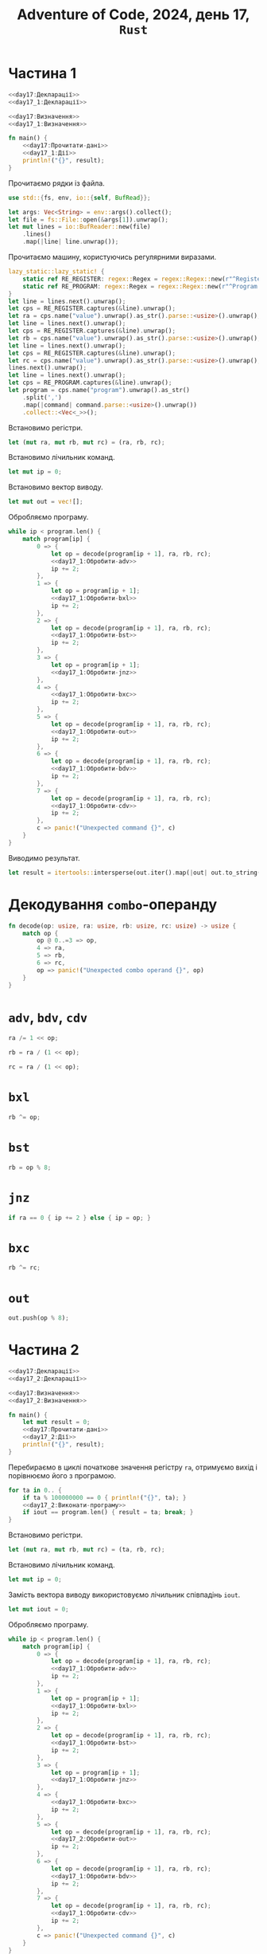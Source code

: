 #+title: Adventure of Code, 2024, день 17, =Rust=

* Частина 1

#+begin_src rust :noweb yes :mkdirp yes :tangle src/bin/day17_1.rs
  <<day17:Декларації>>
  <<day17_1:Декларації>>

  <<day17:Визначення>>
  <<day17_1:Визначення>>

  fn main() {
      <<day17:Прочитати-дані>>
      <<day17_1:Дії>>
      println!("{}", result);
  }
#+end_src

Прочитаємо рядки із файла.

#+begin_src rust :noweb-ref day17:Декларації
  use std::{fs, env, io::{self, BufRead}};
#+end_src

#+begin_src rust :noweb-ref day17:Прочитати-дані
  let args: Vec<String> = env::args().collect();
  let file = fs::File::open(&args[1]).unwrap();
  let mut lines = io::BufReader::new(file)
      .lines()
      .map(|line| line.unwrap());
#+end_src

Прочитаємо машину, користуючись регулярними виразами.

#+begin_src rust :noweb-ref day17:Прочитати-дані
  lazy_static::lazy_static! {
      static ref RE_REGISTER: regex::Regex = regex::Regex::new(r"^Register [ABC]: (?P<value>\d+)$").unwrap();
      static ref RE_PROGRAM: regex::Regex = regex::Regex::new(r"^Program: (?P<program>[\d,]+)$").unwrap();
  }
  let line = lines.next().unwrap();
  let cps = RE_REGISTER.captures(&line).unwrap();
  let ra = cps.name("value").unwrap().as_str().parse::<usize>().unwrap();
  let line = lines.next().unwrap();
  let cps = RE_REGISTER.captures(&line).unwrap();
  let rb = cps.name("value").unwrap().as_str().parse::<usize>().unwrap();
  let line = lines.next().unwrap();
  let cps = RE_REGISTER.captures(&line).unwrap();
  let rc = cps.name("value").unwrap().as_str().parse::<usize>().unwrap();
  lines.next().unwrap();
  let line = lines.next().unwrap();
  let cps = RE_PROGRAM.captures(&line).unwrap();
  let program = cps.name("program").unwrap().as_str()
      .split(',')
      .map(|command| command.parse::<usize>().unwrap())
      .collect::<Vec<_>>();
#+end_src

Встановимо регістри.

#+begin_src rust :noweb-ref day17_1:Дії
  let (mut ra, mut rb, mut rc) = (ra, rb, rc);
#+end_src

Встановимо лічильник команд.

#+begin_src rust :noweb-ref day17_1:Дії
  let mut ip = 0;
#+end_src

Встановимо вектор виводу.

#+begin_src rust :noweb-ref day17_1:Дії
  let mut out = vec![];
#+end_src

Обробляємо програму.

#+begin_src rust :noweb yes :noweb-ref day17_1:Дії
  while ip < program.len() {
      match program[ip] {
          0 => {
              let op = decode(program[ip + 1], ra, rb, rc);
              <<day17_1:Обробити-adv>>
              ip += 2;
          },
          1 => {
              let op = program[ip + 1];
              <<day17_1:Обробити-bxl>>
              ip += 2;
          }, 
          2 => {
              let op = decode(program[ip + 1], ra, rb, rc);
              <<day17_1:Обробити-bst>>
              ip += 2;
          },
          3 => {
              let op = program[ip + 1];
              <<day17_1:Обробити-jnz>>
          },
          4 => {
              <<day17_1:Обробити-bxc>>
              ip += 2;
          },
          5 => {
              let op = decode(program[ip + 1], ra, rb, rc);
              <<day17_1:Обробити-out>>
              ip += 2;
          },
          6 => {
              let op = decode(program[ip + 1], ra, rb, rc);
              <<day17_1:Обробити-bdv>>
              ip += 2;
          },
          7 => {
              let op = decode(program[ip + 1], ra, rb, rc);
              <<day17_1:Обробити-cdv>>
              ip += 2;
          }, 
          c => panic!("Unexpected command {}", c)
      }
  }
#+end_src

Виводимо результат.

#+begin_src rust :noweb-ref day17_1:Дії
  let result = itertools::intersperse(out.iter().map(|out| out.to_string()), ",".to_string()).collect::<String>();
#+end_src

* Декодування =combo=-операнду

#+begin_src rust :noweb-ref day17:Визначення
  fn decode(op: usize, ra: usize, rb: usize, rc: usize) -> usize {
      match op {
          op @ 0..=3 => op,
          4 => ra,
          5 => rb,
          6 => rc,
          op => panic!("Unexpected combo operand {}", op)
      }
  }
#+end_src

* =adv=, =bdv=, =cdv=

#+begin_src rust :noweb-ref day17_1:Обробити-adv
  ra /= 1 << op;
#+end_src

#+begin_src rust :noweb-ref day17_1:Обробити-bdv
  rb = ra / (1 << op);
#+end_src

#+begin_src rust :noweb-ref day17_1:Обробити-cdv
  rc = ra / (1 << op);
#+end_src

* =bxl=

#+begin_src rust :noweb-ref day17_1:Обробити-bxl
  rb ^= op;
#+end_src

* =bst=

#+begin_src rust :noweb-ref day17_1:Обробити-bst
  rb = op % 8;
#+end_src

* =jnz=

#+begin_src rust :noweb-ref day17_1:Обробити-jnz
  if ra == 0 { ip += 2 } else { ip = op; }
#+end_src

* =bxc=

#+begin_src rust :noweb-ref day17_1:Обробити-bxc
   rb ^= rc;
#+end_src

* =out=

#+begin_src rust :noweb-ref day17_1:Обробити-out
  out.push(op % 8);
#+end_src

* Частина 2

#+begin_src rust :noweb yes :mkdirp yes :tangle src/bin/day17_2.rs
  <<day17:Декларації>>
  <<day17_2:Декларації>>

  <<day17:Визначення>>
  <<day17_2:Визначення>>

  fn main() {
      let mut result = 0;
      <<day17:Прочитати-дані>>
      <<day17_2:Дії>>
      println!("{}", result);
  }
#+end_src

Перебираємо в циклі початкове значення регістру ~ra~, отримуємо вихід і порівнюємо його з програмою.

#+begin_src rust :noweb yes :noweb-ref day17_2:Дії
  for ta in 0.. {
      if ta % 100000000 == 0 { println!("{}", ta); }
      <<day17_2:Виконати-програму>>
      if iout == program.len() { result = ta; break; }
  }
#+end_src

Встановимо регістри.

#+begin_src rust :noweb-ref day17_2:Виконати-програму
  let (mut ra, mut rb, mut rc) = (ta, rb, rc);
#+end_src

Встановимо лічильник команд.

#+begin_src rust :noweb-ref day17_2:Виконати-програму
  let mut ip = 0;
#+end_src

Замість вектора виводу використовуємо лічильник співпадінь ~iout~.

#+begin_src rust :noweb-ref day17_2:Виконати-програму
  let mut iout = 0;
#+end_src

Обробляємо програму.

#+begin_src rust :noweb yes :noweb-ref day17_2:Виконати-програму
  while ip < program.len() {
      match program[ip] {
          0 => {
              let op = decode(program[ip + 1], ra, rb, rc);
              <<day17_1:Обробити-adv>>
              ip += 2;
          },
          1 => {
              let op = program[ip + 1];
              <<day17_1:Обробити-bxl>>
              ip += 2;
          }, 
          2 => {
              let op = decode(program[ip + 1], ra, rb, rc);
              <<day17_1:Обробити-bst>>
              ip += 2;
          },
          3 => {
              let op = program[ip + 1];
              <<day17_1:Обробити-jnz>>
          },
          4 => {
              <<day17_1:Обробити-bxc>>
              ip += 2;
          },
          5 => {
              let op = decode(program[ip + 1], ra, rb, rc);
              <<day17_2:Обробити-out>>
              ip += 2;
          },
          6 => {
              let op = decode(program[ip + 1], ra, rb, rc);
              <<day17_1:Обробити-bdv>>
              ip += 2;
          },
          7 => {
              let op = decode(program[ip + 1], ra, rb, rc);
              <<day17_1:Обробити-cdv>>
              ip += 2;
          }, 
          c => panic!("Unexpected command {}", c)
      }
  }
#+end_src

* =out=

Замість обробки виводу просто перевіряємо, що виводиться черговий символ програми, інакше перериваємо
програму, як неуспішну.

#+begin_src rust :noweb-ref day17_2:Обробити-out
  if op % 8 == program[iout] { iout += 1; } else { break; }
#+end_src

** TODO COMMENT Виводимо результат.

#+begin_src rust :noweb-ref day17_2:Дії
  let result = itertools::intersperse(out.iter().map(|out| out.to_string()), ",".to_string()).collect::<String>();
#+end_src

